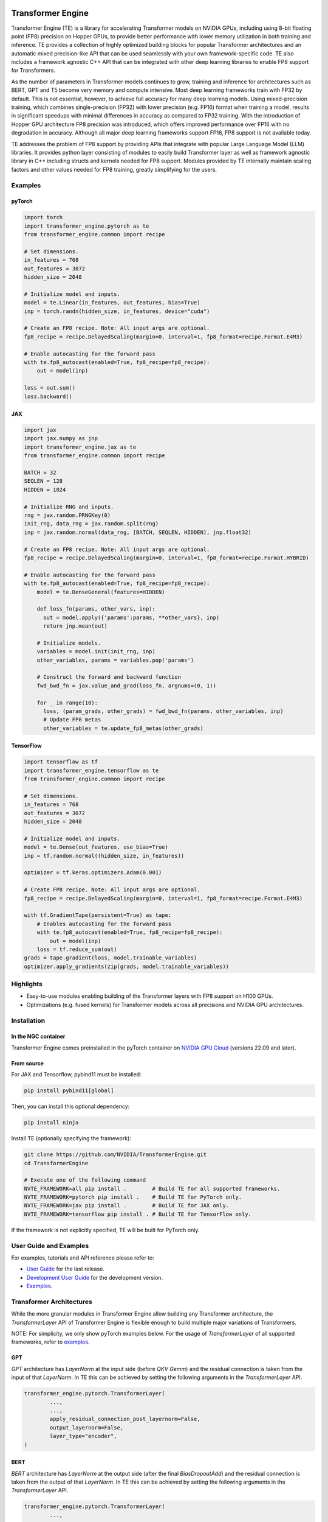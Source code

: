 ..
    Copyright (c) 2022-2023, NVIDIA CORPORATION & AFFILIATES. All rights reserved.

    See LICENSE for license information.

|License|

Transformer Engine
==================

.. overview-begin-marker-do-not-remove

Transformer Engine (TE) is a library for accelerating Transformer models on NVIDIA GPUs, including
using 8-bit floating point (FP8) precision on Hopper GPUs, to provide better performance with lower
memory utilization in both training and inference. TE provides a collection of highly optimized
building blocks for popular Transformer architectures and an automatic mixed precision-like API that
can be used seamlessly with your own framework-specific code. TE also includes a framework agnostic
C++ API that can be integrated with other deep learning libraries to enable FP8 support for Transformers.

As the number of parameters in Transformer models continues to grow, training and inference for
architectures such as BERT, GPT and T5 become very memory and compute intensive. Most deep learning
frameworks train with FP32 by default. This is not essential, however, to achieve full accuracy for
many deep learning models. Using mixed-precision training, which combines single-precision (FP32)
with lower precision (e.g. FP16) format when training a model, results in significant speedups with
minimal differences in accuracy as compared to FP32 training. With the introduction of Hopper GPU
architecture FP8 precision was introduced, which offers improved performance over FP16 with no
degradation in accuracy. Although all major deep learning frameworks support FP16, FP8 support is
not available today.

TE addresses the problem of FP8 support by providing APIs that integrate with popular Large Language
Model (LLM) libraries. It provides python layer consisting of modules to easily build Transformer
layer as well as framework agnostic library in C++ including structs and kernels needed for FP8 support.
Modules provided by TE internally maintain scaling factors and other values needed for FP8 training, greatly
simplifying for the users.


Examples
--------

pyTorch
^^^^^^^

.. code-block:: python

  import torch
  import transformer_engine.pytorch as te
  from transformer_engine.common import recipe

  # Set dimensions.
  in_features = 768
  out_features = 3072
  hidden_size = 2048

  # Initialize model and inputs.
  model = te.Linear(in_features, out_features, bias=True)
  inp = torch.randn(hidden_size, in_features, device="cuda")

  # Create an FP8 recipe. Note: All input args are optional.
  fp8_recipe = recipe.DelayedScaling(margin=0, interval=1, fp8_format=recipe.Format.E4M3)

  # Enable autocasting for the forward pass
  with te.fp8_autocast(enabled=True, fp8_recipe=fp8_recipe):
      out = model(inp)

  loss = out.sum()
  loss.backward()


JAX
^^^

.. code-block:: python

  import jax
  import jax.numpy as jnp
  import transformer_engine.jax as te
  from transformer_engine.common import recipe

  BATCH = 32
  SEQLEN = 128
  HIDDEN = 1024

  # Initialize RNG and inputs.
  rng = jax.random.PRNGKey(0)
  init_rng, data_rng = jax.random.split(rng)
  inp = jax.random.normal(data_rng, [BATCH, SEQLEN, HIDDEN], jnp.float32)

  # Create an FP8 recipe. Note: All input args are optional.
  fp8_recipe = recipe.DelayedScaling(margin=0, interval=1, fp8_format=recipe.Format.HYBRID)

  # Enable autocasting for the forward pass
  with te.fp8_autocast(enabled=True, fp8_recipe=fp8_recipe):
      model = te.DenseGeneral(features=HIDDEN)

      def loss_fn(params, other_vars, inp):
        out = model.apply({'params':params, **other_vars}, inp)
        return jnp.mean(out)

      # Initialize models.
      variables = model.init(init_rng, inp)
      other_variables, params = variables.pop('params')

      # Construct the forward and backward function
      fwd_bwd_fn = jax.value_and_grad(loss_fn, argnums=(0, 1))

      for _ in range(10):
        loss, (param_grads, other_grads) = fwd_bwd_fn(params, other_variables, inp)
        # Update FP8 metas
        other_variables = te.update_fp8_metas(other_grads)

TensorFlow
^^^^^^^^^^

.. code-block:: python

  import tensorflow as tf
  import transformer_engine.tensorflow as te
  from transformer_engine.common import recipe
  
  # Set dimensions.
  in_features = 768
  out_features = 3072
  hidden_size = 2048
  
  # Initialize model and inputs.
  model = te.Dense(out_features, use_bias=True)
  inp = tf.random.normal((hidden_size, in_features))
  
  optimizer = tf.keras.optimizers.Adam(0.001)
  
  # Create FP8 recipe. Note: All input args are optional.
  fp8_recipe = recipe.DelayedScaling(margin=0, interval=1, fp8_format=recipe.Format.E4M3)
  
  with tf.GradientTape(persistent=True) as tape:
      # Enables autocasting for the forward pass
      with te.fp8_autocast(enabled=True, fp8_recipe=fp8_recipe):
          out = model(inp)
      loss = tf.reduce_sum(out)
  grads = tape.gradient(loss, model.trainable_variables)
  optimizer.apply_gradients(zip(grads, model.trainable_variables))


Highlights
----------

* Easy-to-use modules enabling building of the Transformer layers with FP8 support
  on H100 GPUs.
* Optimizations (e.g. fused kernels) for Transformer models across all precisions and NVIDIA GPU
  architectures.

.. overview-end-marker-do-not-remove

Installation
------------

In the NGC container
^^^^^^^^^^^^^^^^^^^^

Transformer Engine comes preinstalled in the pyTorch container on
`NVIDIA GPU Cloud <https://ngc.nvidia.com>`_ (versions 22.09 and later).

From source
^^^^^^^^^^^

For JAX and Tensorflow, pybind11 must be installed:

.. code-block:: bash

  pip install pybind11[global]

Then, you can install this optional dependency:

.. code-block:: bash

  pip install ninja

Install TE (optionally specifying the framework):

.. code-block:: bash

  git clone https://github.com/NVIDIA/TransformerEngine.git
  cd TransformerEngine

  # Execute one of the following command
  NVTE_FRAMEWORK=all pip install .        # Build TE for all supported frameworks.
  NVTE_FRAMEWORK=pytorch pip install .    # Build TE for PyTorch only.
  NVTE_FRAMEWORK=jax pip install .        # Build TE for JAX only.
  NVTE_FRAMEWORK=tensorflow pip install . # Build TE for TensorFlow only.

If the framework is not explicitly specified, TE will be built for PyTorch only.

User Guide and Examples
-----------------------

For examples, tutorials and API reference please refer to:

* `User Guide <https://docs.nvidia.com/deeplearning/transformer-engine/user-guide/index.html>`_ for the last release.
* `Development User Guide <https://nvidia.github.io/TransformerEngine/>`_ for the development version.
* `Examples <https://github.com/NVIDIA/TransformerEngine/tree/main/examples>`_.

Transformer Architectures
-------------------------

While the more granular modules in Transformer Engine allow building any Transformer architecture,
the `TransformerLayer` API of Transformer Engine is flexible enough to build multiple major
variations of Transformers.

NOTE: For simplicity, we only show pyTorch examples below. For the usage of `TransformerLayer`
of all supported frameworks, refer to `examples <https://github.com/NVIDIA/TransformerEngine/tree/main/examples>`_.

GPT
^^^

`GPT` architecture has `LayerNorm` at the input side (before `QKV Gemm`) and the residual connection
is taken from the input of that `LayerNorm`. In TE this can be achieved by setting the following
arguments in the `TransformerLayer` API.

.. code-block:: python

  transformer_engine.pytorch.TransformerLayer(
          ...,
          ...,
          apply_residual_connection_post_layernorm=False,
          output_layernorm=False,
          layer_type="encoder",
  )

BERT
^^^^

`BERT` architecture has `LayerNorm` at the output side (after the final `BiasDropoutAdd`) and the
residual connection is taken from the output of that `LayerNorm`. In TE this can be achieved by
setting the following arguments in the `TransformerLayer` API.

.. code-block:: python

  transformer_engine.pytorch.TransformerLayer(
          ...,
          ...,
          apply_residual_connection_post_layernorm=True,
          output_layernorm=True,
          layer_type="encoder",
  )

T5
^^

`T5` architecture has an additional `cross-attention` + `BiasDropoutAdd` + `LayerNorm` block before
the `MLP` layer. In TE this can be added by setting the `layer_type` to `decoder` in the
`TransformerLayer` API.

.. code-block:: python

  transformer_engine.pytorch.TransformerLayer(
          ...,
          ...,
          layer_type="decoder",
  )

Contributing to Transformer Engine
----------------------------------

We welcome contributions to Transformer Engine. To contribute to TE and make pull requests,
follow the guidelines outlined in the `<CONTRIBUTING.rst>`_ document.

Useful Links
------------

* `Attention original paper <https://proceedings.neurips.cc/paper/2017/file/3f5ee243547dee91fbd053c1c4a845aa-Paper.pdf>`_

* `Megatron-LM tensor parallel <https://arxiv.org/pdf/1909.08053.pdf>`_

* `Megatron-LM sequence parallel <https://arxiv.org/pdf/2205.05198.pdf>`_

.. |License| image:: https://img.shields.io/badge/License-Apache%202.0-blue.svg
   :target: https://opensource.org/licenses/Apache-2.0
